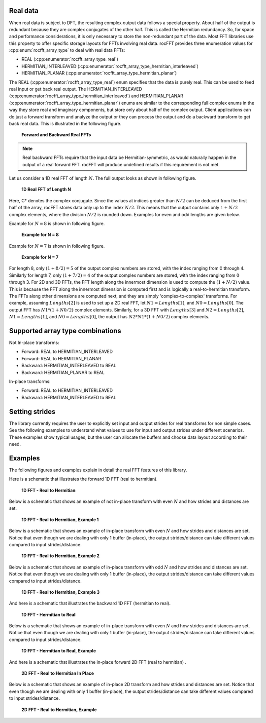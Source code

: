 Real data
---------

When real data is subject to DFT, the resulting complex output data follows a special property. About half of the
output is redundant because they are complex conjugates of the other half. This is called the Hermitian redundancy. So, for space
and performance considerations, it is only necessary to store the non-redundant part of the data. Most FFT libraries use this property to
offer specific storage layouts for FFTs involving real data. rocFFT
provides three enumeration values for :cpp:enum:`rocfft_array_type` to deal with real data FFTs:

* REAL (:cpp:enumerator:`rocfft_array_type_real`)
* HERMITIAN_INTERLEAVED (:cpp:enumerator:`rocfft_array_type_hermitian_interleaved`)
* HERMITIAN_PLANAR (:cpp:enumerator:`rocfft_array_type_hermitian_planar`)

The REAL (:cpp:enumerator:`rocfft_array_type_real`) enum specifies that the data is purely real. This can be used to feed real input or get back real output. The
HERMITIAN_INTERLEAVED
(:cpp:enumerator:`rocfft_array_type_hermitian_interleaved`) and HERMITIAN_PLANAR (:cpp:enumerator:`rocfft_array_type_hermitian_planar`) enums are similar to the corresponding full complex enums in the way
they store real and imaginary components, but store only about half of the complex output. Client applications can do just a
forward transform and analyze the output or they can process the output and do a backward transform to get back real data.
This is illustrated in the following figure.

.. figure:: ./data/images/realfft_fwdinv.jpg

   **Forward and Backward Real FFTs**

.. note::

   Real backward FFTs require that the input data be
   Hermitian-symmetric, as would naturally happen in the output of a
   real forward FFT.  rocFFT will produce undefined results if
   this requirement is not met.

Let us consider a 1D real FFT of length :math:`N`. The full output looks as shown in following figure.

.. figure:: ./data/images/realfft_1dlen.jpg

   **1D Real FFT of Length N**

Here, C* denotes the complex conjugate. Since the values at indices greater than :math:`N/2` can be deduced from the first half
of the array, rocFFT stores data only up to the index :math:`N/2`. This means that the output contains only :math:`1 + N/2` complex
elements, where the division :math:`N/2` is rounded down. Examples for even and odd lengths are given below.

Example for :math:`N = 8` is shown in following figure.

.. figure:: ./data/images/realfft_ex_n8.jpg

   **Example for N = 8**

Example for :math:`N = 7` is shown in following figure.

.. figure:: ./data/images/realfft_ex_n7.jpg

   **Example for N = 7**

For length 8, only :math:`(1 + 8/2) = 5` of the output complex numbers are stored, with the index ranging from 0 through 4.
Similarly for length 7, only :math:`(1 + 7/2) = 4` of the output complex numbers are stored, with the index ranging from 0 through 3.
For 2D and 3D FFTs, the FFT length along the innermost dimension is used to compute the :math:`(1 + N/2)` value. This is because
the FFT along the innermost dimension is computed first and is logically a real-to-hermitian transform. The FFTs along
other dimensions are computed next, and they are simply 'complex-to-complex' transforms. For example, assuming :math:`Lengths[2]`
is used to set up a 2D real FFT, let :math:`N1 = Lengths[1]`, and :math:`N0 = Lengths[0]`. The output FFT has :math:`N1*(1 + N0/2)` complex elements.
Similarly, for a 3D FFT with :math:`Lengths[3]` and :math:`N2 = Lengths[2]`, :math:`N1 = Lengths[1]`, and :math:`N0 = Lengths[0]`, the output has :math:`N2*N1*(1 + N0/2)`
complex elements.

Supported array type combinations
---------------------------------

Not In-place transforms:

* Forward:  REAL to HERMITIAN_INTERLEAVED
* Forward:  REAL to HERMITIAN_PLANAR
* Backward: HERMITIAN_INTERLEAVED to REAL
* Backward: HERMITIAN_PLANAR to REAL

In-place transforms:

* Forward:  REAL to HERMITIAN_INTERLEAVED
* Backward: HERMITIAN_INTERLEAVED to REAL

Setting strides
---------------

The library currently requires the user to explicitly set input and output strides for real transforms for non simple cases.
See the following examples to understand what values to use for input and output strides under different scenarios. These examples show
typical usages, but the user can allocate the buffers and choose data layout according to their need.

Examples
--------

The following figures and examples explain in detail the real FFT features of this library.

Here is a schematic that illustrates the forward 1D FFT (real to hermitian).

.. figure:: ./data/images/realfft_expl_01.jpg

   **1D FFT - Real to Hermitian**

Below is a schematic that shows an example of not in-place transform with even :math:`N` and how strides and distances are set.

.. figure:: ./data/images/realfft_expl_02.jpg

   **1D FFT - Real to Hermitian, Example 1**

Below is a schematic that shows an example of in-place transform with even :math:`N` and how strides and distances are set.
Notice that even though we are dealing with only 1 buffer (in-place), the output strides/distance can take different
values compared to input strides/distance.

.. figure:: ./data/images/realfft_expl_03.jpg

   **1D FFT - Real to Hermitian, Example 2**

Below is a schematic that shows an example of in-place transform with odd :math:`N` and how strides and distances are set.
Notice that even though we are dealing with only 1 buffer (in-place), the output strides/distance can take different
values compared to input strides/distance.

.. figure:: ./data/images/realfft_expl_04.jpg

   **1D FFT - Real to Hermitian, Example 3**

And here is a schematic that illustrates the backward 1D FFT (hermitian to real).

.. figure:: ./data/images/realfft_expl_05.jpg

   **1D FFT - Hermitian to Real**

Below is a schematic that shows an example of in-place transform with even :math:`N` and how strides and distances are set.
Notice that even though we are dealing with only 1 buffer (in-place), the output strides/distance can take different
values compared to input strides/distance.

.. figure:: ./data/images/realfft_expl_06.jpg

   **1D FFT - Hermitian to Real, Example**

And here is a schematic that illustrates the in-place forward 2D FFT (real to hermitian) .

.. figure:: ./data/images/realfft_expl_07.jpg

   **2D FFT - Real to Hermitian In Place**

Below is a schematic that shows an example of in-place 2D transform and how strides and distances are set.
Notice that even though we are dealing with only 1 buffer (in-place), the output strides/distance can take different
values compared to input strides/distance.

.. figure:: ./data/images/realfft_expl_08.jpg

   **2D FFT - Real to Hermitian, Example**



